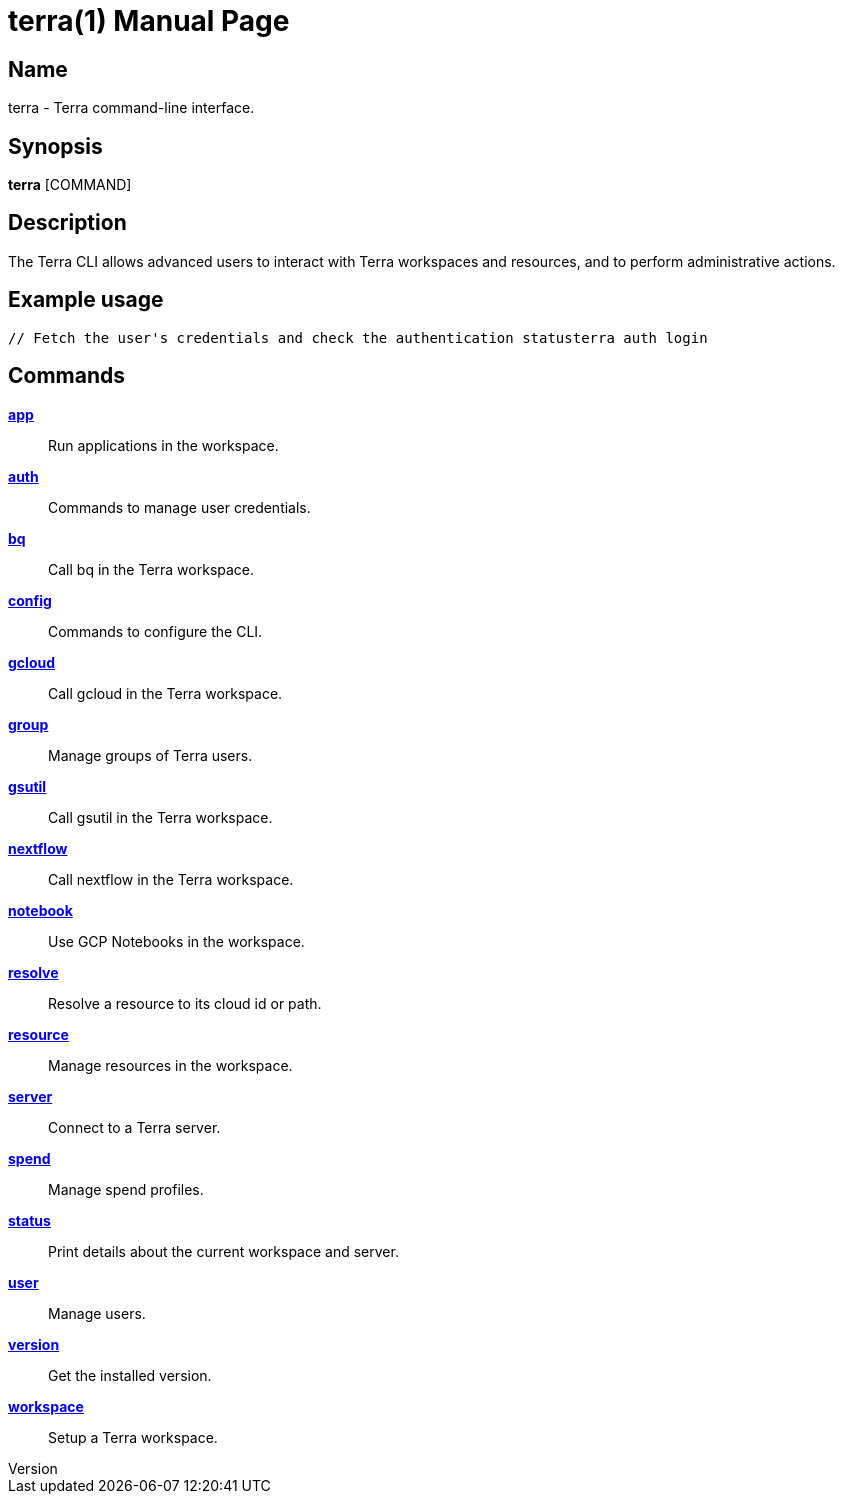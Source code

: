 // tag::picocli-generated-full-manpage[]
// tag::picocli-generated-man-section-header[]
:doctype: manpage
:revnumber: 
:manmanual: Terra Manual
:mansource: 
:man-linkstyle: pass:[blue R < >]
= terra(1)

// end::picocli-generated-man-section-header[]

// tag::picocli-generated-man-section-name[]
== Name

terra - Terra command-line interface.

// end::picocli-generated-man-section-name[]

// tag::picocli-generated-man-section-synopsis[]
== Synopsis

*terra* [COMMAND]

// end::picocli-generated-man-section-synopsis[]

// tag::picocli-generated-man-section-description[]
== Description

The Terra CLI allows advanced users to interact with Terra workspaces and resources, and to perform administrative actions. 

== Example usage 

....

// Fetch the user's credentials and check the authentication statusterra auth login 

....



// end::picocli-generated-man-section-description[]

// tag::picocli-generated-man-section-options[]
// end::picocli-generated-man-section-options[]

// tag::picocli-generated-man-section-arguments[]
// end::picocli-generated-man-section-arguments[]

// tag::picocli-generated-man-section-commands[]
== Commands

xref:terra-app.adoc[*app*]::
  Run applications in the workspace.

xref:terra-auth.adoc[*auth*]::
  Commands to manage user credentials.

xref:terra-bq.adoc[*bq*]::
  Call bq in the Terra workspace.

xref:terra-config.adoc[*config*]::
  Commands to configure the CLI.

xref:terra-gcloud.adoc[*gcloud*]::
  Call gcloud in the Terra workspace.

xref:terra-group.adoc[*group*]::
  Manage groups of Terra users.

xref:terra-gsutil.adoc[*gsutil*]::
  Call gsutil in the Terra workspace.

xref:terra-nextflow.adoc[*nextflow*]::
  Call nextflow in the Terra workspace.

xref:terra-notebook.adoc[*notebook*]::
  Use GCP Notebooks in the workspace.

xref:terra-resolve.adoc[*resolve*]::
  Resolve a resource to its cloud id or path.

xref:terra-resource.adoc[*resource*]::
  Manage resources in the workspace.

xref:terra-server.adoc[*server*]::
  Connect to a Terra server.

xref:terra-spend.adoc[*spend*]::
  Manage spend profiles.

xref:terra-status.adoc[*status*]::
  Print details about the current workspace and server.

xref:terra-user.adoc[*user*]::
  Manage users.

xref:terra-version.adoc[*version*]::
  Get the installed version.

xref:terra-workspace.adoc[*workspace*]::
  Setup a Terra workspace.

// end::picocli-generated-man-section-commands[]

// tag::picocli-generated-man-section-exit-status[]
// end::picocli-generated-man-section-exit-status[]

// tag::picocli-generated-man-section-footer[]
// end::picocli-generated-man-section-footer[]

// end::picocli-generated-full-manpage[]
